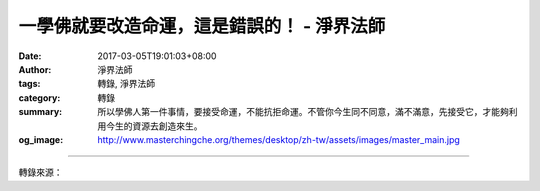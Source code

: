 一學佛就要改造命運，這是錯誤的！ - 淨界法師
###########################################

:date: 2017-03-05T19:01:03+08:00
:author: 淨界法師
:tags: 轉錄, 淨界法師
:category: 轉錄
:summary: 所以學佛人第一件事情，要接受命運，不能抗拒命運。不管你今生同不同意，滿不滿意，先接受它，才能夠利用今生的資源去創造來生。
:og_image: http://www.masterchingche.org/themes/desktop/zh-tw/assets/images/master_main.jpg


.. raw:: html

  <p>一學佛就要改造命運，這是錯誤的！<br/> 上淨下界法師</p><p> 從修行的角度，佛陀在經論上的指導，就是一個有觀照力的修行人，不把因緣分成過去、現在、未來，他分成內、外，就是外因緣跟內因緣。什麼叫外因緣呢？就是生命的結果。只要這個東西跟結果有關系的，都叫外因緣。</p><p> 比方說，你會生長在什麼樣的家庭，長大以後會跟誰結婚，會從事什麼樣的職業，今生的成就有多大，只要跟生命的結果有關系的，這個因緣只要一句話就可以解釋，叫「萬般皆是業，半點不由人。」因為你看外在環境時，那是一片已經成熟的水果。可能這個水果有酸甜苦辣，但是只要你到了五十歲，這個水果都長得差不多了，很難改變了，牠已經成熟了。</p><p> 所以，佛教思想的因緣觀，是先知命而認命，這個很重要！很多人一學佛就要改造命運，這個是錯誤的。</p><p> 佛教的第一個思想，是先看到外在的結果，再講過程。佛陀講四諦——苦集滅道，也是先講結果。就是說，我們面對今生的生命，是先求認命，才能逆來順受。不認命，你的心就躁動不安，就會抗拒。</p><p> 所以學佛人第一件事情，要接受命運，不能抗拒命運。不管你今生同不同意，滿不滿意，先接受它，才能夠利用今生的資源去創造來生。如果一直排斥今生，就毀了你的來生了。就是借假修真的道理，我們學佛以後，第一個要接受今生。不管今生的生命體你滿不滿意，這是你唯一的希望，因為你要創造來生，就從這個地方開始。</p>

.. image:: https://scontent-tpe1-1.xx.fbcdn.net/v/t1.0-9/17103463_1931007797133750_1301607387498548567_n.jpg?oh=3583f26c43df2a651118b59b2d779a45&oe=59294AEC
   :align: center
   :alt: 一學佛就要改造命運，這是錯誤的！

----

轉錄來源：

.. raw:: html

  <iframe src="https://www.facebook.com/plugins/post.php?href=https%3A%2F%2Fwww.facebook.com%2Fwww.masterchingche.org%2Fposts%2F1931007797133750%3A0&width=500" width="500" height="537" style="border:none;overflow:hidden" scrolling="no" frameborder="0" allowTransparency="true"></iframe>

.. _淨界法師: http://www.masterchingche.org/zh-tw/master_main.php
